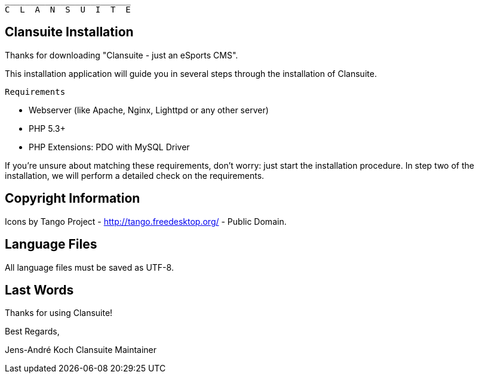                          _________________________
                         C  L  A  N  S  U  I  T  E


Clansuite Installation
----------------------

Thanks for downloading "Clansuite - just an eSports CMS".

This installation application will guide you in several steps through the installation of Clansuite.

 Requirements

    * Webserver (like Apache, Nginx, Lighttpd or any other server)
    * PHP 5.3+
    * PHP Extensions: PDO with MySQL Driver

If you're unsure about matching these requirements, don't worry: just start the installation procedure.
In step two of the installation, we will perform a detailed check on the requirements.


Copyright Information
---------------------

Icons by Tango Project - http://tango.freedesktop.org/ - Public Domain.

Language Files
--------------

All language files must be saved as UTF-8.

Last Words
----------

Thanks for using Clansuite!

Best Regards,

Jens-André Koch
Clansuite Maintainer